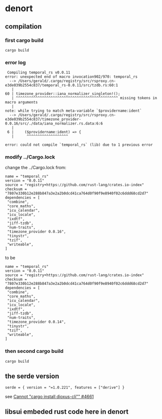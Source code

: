 * denort

** compilation

*** first cargo build

#+begin_src shell
cargo build
#+end_src

*** error log

#+begin_example
 Compiling temporal_rs v0.0.11
error: unexpected end of macro invocation902/970: temporal_rs
  --> /Users/gerald/.cargo/registry/src/rsproxy.cn-e3de039b2554c837/temporal_rs-0.0.11/src/tzdb.rs:60:1
   |
60 | timezone_provider::iana_normalizer_singleton!();
   | ^^^^^^^^^^^^^^^^^^^^^^^^^^^^^^^^^^^^^^^^^^^^^^^ missing tokens in macro arguments
   |
note: while trying to match meta-variable `$providername:ident`
  --> /Users/gerald/.cargo/registry/src/rsproxy.cn-e3de039b2554c837/timezone_provider-0.0.16/src/./data/iana_normalizer.rs.data:6:6
   |
 6 |     ($providername:ident) => {
   |      ^^^^^^^^^^^^^^^^^^^

error: could not compile `temporal_rs` (lib) due to 1 previous error
#+end_example

*** modify ../Cargo.lock

change the ../Cargo.lock from:
#+begin_example
name = "temporal_rs"
version = "0.0.11"
source = "registry+https://github.com/rust-lang/crates.io-index"
checksum = "7807e330b12e288b847a3e2a2b0dcd41ca764d0f90f9e8940f02c6ddd68cd2d7"
dependencies = [
 "combine",
 "core_maths",
 "icu_calendar",
 "icu_locale",
 "ixdtf",
 "jiff-tzdb",
 "num-traits",
 "timezone_provider 0.0.16",
 "tinystr",
 "tzif",
 "writeable",
]
#+end_example

to be

#+begin_example
name = "temporal_rs"
version = "0.0.11"
source = "registry+https://github.com/rust-lang/crates.io-index"
checksum = "7807e330b12e288b847a3e2a2b0dcd41ca764d0f90f9e8940f02c6ddd68cd2d7"
dependencies = [
 "combine",
 "core_maths",
 "icu_calendar",
 "icu_locale",
 "ixdtf",
 "jiff-tzdb",
 "num-traits",
 "timezone_provider 0.0.14",
 "tinystr",
 "tzif",
 "writeable",
]
#+end_example

*** then second cargo build

#+begin_src shell
cargo build
#+end_src

** the serde version


#+begin_example
serde = { version = "=1.0.221", features = ["derive"] }
#+end_example

see [[https://github.com/DioxusLabs/dioxus/issues/4661][Cannot "cargo install dioxus-cli"" #4661]]


** libsui embeded rust code here in denort
